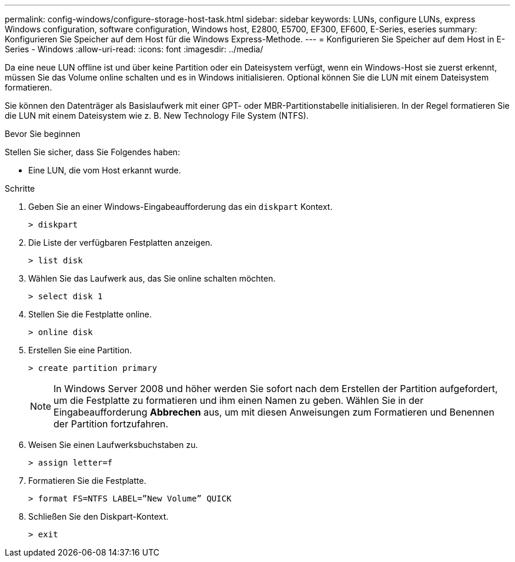 ---
permalink: config-windows/configure-storage-host-task.html 
sidebar: sidebar 
keywords: LUNs, configure LUNs, express Windows configuration, software configuration, Windows host, E2800, E5700, EF300, EF600, E-Series, eseries 
summary: Konfigurieren Sie Speicher auf dem Host für die Windows Express-Methode. 
---
= Konfigurieren Sie Speicher auf dem Host in E-Series - Windows
:allow-uri-read: 
:icons: font
:imagesdir: ../media/


[role="lead"]
Da eine neue LUN offline ist und über keine Partition oder ein Dateisystem verfügt, wenn ein Windows-Host sie zuerst erkennt, müssen Sie das Volume online schalten und es in Windows initialisieren. Optional können Sie die LUN mit einem Dateisystem formatieren.

Sie können den Datenträger als Basislaufwerk mit einer GPT- oder MBR-Partitionstabelle initialisieren. In der Regel formatieren Sie die LUN mit einem Dateisystem wie z. B. New Technology File System (NTFS).

.Bevor Sie beginnen
Stellen Sie sicher, dass Sie Folgendes haben:

* Eine LUN, die vom Host erkannt wurde.


.Schritte
. Geben Sie an einer Windows-Eingabeaufforderung das ein `diskpart` Kontext.
+
[listing]
----
> diskpart
----
. Die Liste der verfügbaren Festplatten anzeigen.
+
[listing]
----
> list disk
----
. Wählen Sie das Laufwerk aus, das Sie online schalten möchten.
+
[listing]
----
> select disk 1
----
. Stellen Sie die Festplatte online.
+
[listing]
----
> online disk
----
. Erstellen Sie eine Partition.
+
[listing]
----
> create partition primary
----
+

NOTE: In Windows Server 2008 und höher werden Sie sofort nach dem Erstellen der Partition aufgefordert, um die Festplatte zu formatieren und ihm einen Namen zu geben. Wählen Sie in der Eingabeaufforderung *Abbrechen* aus, um mit diesen Anweisungen zum Formatieren und Benennen der Partition fortzufahren.

. Weisen Sie einen Laufwerksbuchstaben zu.
+
[listing]
----
> assign letter=f
----
. Formatieren Sie die Festplatte.
+
[listing]
----
> format FS=NTFS LABEL=”New Volume” QUICK
----
. Schließen Sie den Diskpart-Kontext.
+
[listing]
----
> exit
----


